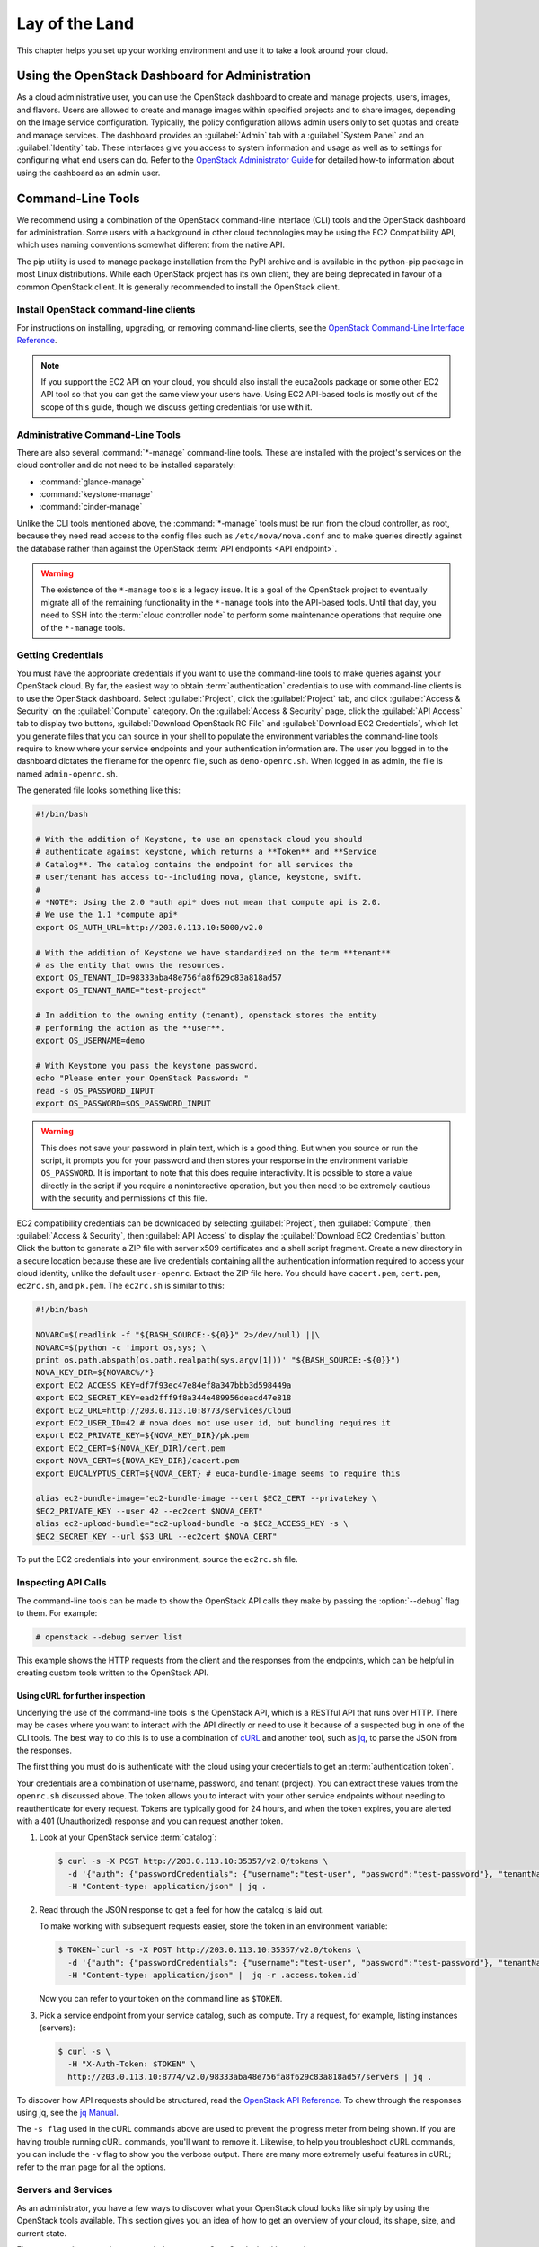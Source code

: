 ===============
Lay of the Land
===============

This chapter helps you set up your working environment and use it to
take a look around your cloud.

Using the OpenStack Dashboard for Administration
~~~~~~~~~~~~~~~~~~~~~~~~~~~~~~~~~~~~~~~~~~~~~~~~

As a cloud administrative user, you can use the OpenStack dashboard to
create and manage projects, users, images, and flavors. Users are
allowed to create and manage images within specified projects and to
share images, depending on the Image service configuration. Typically,
the policy configuration allows admin users only to set quotas and
create and manage services. The dashboard provides an :guilabel:`Admin`
tab with a :guilabel:`System Panel` and an :guilabel:`Identity` tab.
These interfaces give you access to system information and usage as
well as to settings for configuring what
end users can do. Refer to the `OpenStack Administrator
Guide <http://docs.openstack.org/admin-guide/dashboard.html>`__ for
detailed how-to information about using the dashboard as an admin user.

Command-Line Tools
~~~~~~~~~~~~~~~~~~

We recommend using a combination of the OpenStack command-line interface
(CLI) tools and the OpenStack dashboard for administration. Some users
with a background in other cloud technologies may be using the EC2
Compatibility API, which uses naming conventions somewhat different from
the native API.

The pip utility is used to manage package installation from the PyPI
archive and is available in the python-pip package in most Linux
distributions. While each OpenStack project has its own client, they are
being deprecated in favour of a common OpenStack client. It is generally
recommended to install the OpenStack client.

Install OpenStack command-line clients
--------------------------------------

For instructions on installing, upgrading, or removing command-line clients,
see the `OpenStack Command-Line Interface Reference
<http://docs.openstack.org/cli-reference/common/cli-install-openstack-command-line-clients.html>`_.

.. note::

   If you support the EC2 API on your cloud, you should also install the
   euca2ools package or some other EC2 API tool so that you can get the
   same view your users have. Using EC2 API-based tools is mostly out of
   the scope of this guide, though we discuss getting credentials for use
   with it.

Administrative Command-Line Tools
---------------------------------

There are also several :command:`*-manage` command-line tools. These are
installed with the project's services on the cloud controller and do not
need to be installed separately:

* :command:`glance-manage`
* :command:`keystone-manage`
* :command:`cinder-manage`

Unlike the CLI tools mentioned above, the :command:`*-manage` tools must
be run from the cloud controller, as root, because they need read access
to the config files such as ``/etc/nova/nova.conf`` and to make queries
directly against the database rather than against the OpenStack
:term:`API endpoints <API endpoint>`.

.. warning::

   The existence of the ``*-manage`` tools is a legacy issue. It is a
   goal of the OpenStack project to eventually migrate all of the
   remaining functionality in the ``*-manage`` tools into the API-based
   tools. Until that day, you need to SSH into the
   :term:`cloud controller node` to perform some maintenance operations
   that require one of the ``*-manage`` tools.

Getting Credentials
-------------------

You must have the appropriate credentials if you want to use the
command-line tools to make queries against your OpenStack cloud. By far,
the easiest way to obtain :term:`authentication` credentials to use with
command-line clients is to use the OpenStack dashboard. Select
:guilabel:`Project`, click the :guilabel:`Project` tab, and click
:guilabel:`Access & Security` on the :guilabel:`Compute` category.
On the :guilabel:`Access & Security` page, click the :guilabel:`API Access`
tab to display two buttons, :guilabel:`Download OpenStack RC File` and
:guilabel:`Download EC2 Credentials`, which let you generate files that
you can source in your shell to populate the environment variables the
command-line tools require to know where your service endpoints and your
authentication information are. The user you logged in to the dashboard
dictates the filename for the openrc file, such as ``demo-openrc.sh``.
When logged in as admin, the file is named ``admin-openrc.sh``.

The generated file looks something like this:

.. code-block:: bash

   #!/bin/bash

   # With the addition of Keystone, to use an openstack cloud you should
   # authenticate against keystone, which returns a **Token** and **Service
   # Catalog**. The catalog contains the endpoint for all services the
   # user/tenant has access to--including nova, glance, keystone, swift.
   #
   # *NOTE*: Using the 2.0 *auth api* does not mean that compute api is 2.0.
   # We use the 1.1 *compute api*
   export OS_AUTH_URL=http://203.0.113.10:5000/v2.0

   # With the addition of Keystone we have standardized on the term **tenant**
   # as the entity that owns the resources.
   export OS_TENANT_ID=98333aba48e756fa8f629c83a818ad57
   export OS_TENANT_NAME="test-project"

   # In addition to the owning entity (tenant), openstack stores the entity
   # performing the action as the **user**.
   export OS_USERNAME=demo

   # With Keystone you pass the keystone password.
   echo "Please enter your OpenStack Password: "
   read -s OS_PASSWORD_INPUT
   export OS_PASSWORD=$OS_PASSWORD_INPUT

.. warning::

   This does not save your password in plain text, which is a good
   thing. But when you source or run the script, it prompts you for
   your password and then stores your response in the environment
   variable ``OS_PASSWORD``. It is important to note that this does
   require interactivity. It is possible to store a value directly in
   the script if you require a noninteractive operation, but you then
   need to be extremely cautious with the security and permissions of
   this file.

EC2 compatibility credentials can be downloaded by selecting
:guilabel:`Project`, then :guilabel:`Compute`, then
:guilabel:`Access & Security`, then :guilabel:`API Access` to display the
:guilabel:`Download EC2 Credentials` button. Click the button to generate
a ZIP file with server x509 certificates and a shell script fragment.
Create a new directory in a secure location because these are live credentials
containing all the authentication information required to access your
cloud identity, unlike the default ``user-openrc``. Extract the ZIP file
here. You should have ``cacert.pem``, ``cert.pem``, ``ec2rc.sh``, and
``pk.pem``. The ``ec2rc.sh`` is similar to this:

.. code-block:: bash

   #!/bin/bash

   NOVARC=$(readlink -f "${BASH_SOURCE:-${0}}" 2>/dev/null) ||\
   NOVARC=$(python -c 'import os,sys; \
   print os.path.abspath(os.path.realpath(sys.argv[1]))' "${BASH_SOURCE:-${0}}")
   NOVA_KEY_DIR=${NOVARC%/*}
   export EC2_ACCESS_KEY=df7f93ec47e84ef8a347bbb3d598449a
   export EC2_SECRET_KEY=ead2fff9f8a344e489956deacd47e818
   export EC2_URL=http://203.0.113.10:8773/services/Cloud
   export EC2_USER_ID=42 # nova does not use user id, but bundling requires it
   export EC2_PRIVATE_KEY=${NOVA_KEY_DIR}/pk.pem
   export EC2_CERT=${NOVA_KEY_DIR}/cert.pem
   export NOVA_CERT=${NOVA_KEY_DIR}/cacert.pem
   export EUCALYPTUS_CERT=${NOVA_CERT} # euca-bundle-image seems to require this

   alias ec2-bundle-image="ec2-bundle-image --cert $EC2_CERT --privatekey \
   $EC2_PRIVATE_KEY --user 42 --ec2cert $NOVA_CERT"
   alias ec2-upload-bundle="ec2-upload-bundle -a $EC2_ACCESS_KEY -s \
   $EC2_SECRET_KEY --url $S3_URL --ec2cert $NOVA_CERT"

To put the EC2 credentials into your environment, source the
``ec2rc.sh`` file.

Inspecting API Calls
--------------------

The command-line tools can be made to show the OpenStack API calls they
make by passing the :option:`--debug` flag to them. For example:

.. code-block:: console

   # openstack --debug server list

This example shows the HTTP requests from the client and the responses
from the endpoints, which can be helpful in creating custom tools
written to the OpenStack API.

Using cURL for further inspection
^^^^^^^^^^^^^^^^^^^^^^^^^^^^^^^^^

Underlying the use of the command-line tools is the OpenStack API, which
is a RESTful API that runs over HTTP. There may be cases where you want
to interact with the API directly or need to use it because of a
suspected bug in one of the CLI tools. The best way to do this is to use
a combination of `cURL <http://curl.haxx.se/>`_ and another tool,
such as `jq <http://stedolan.github.io/jq/>`_, to parse the JSON from
the responses.

The first thing you must do is authenticate with the cloud using your
credentials to get an :term:`authentication token`.

Your credentials are a combination of username, password, and tenant
(project). You can extract these values from the ``openrc.sh`` discussed
above. The token allows you to interact with your other service
endpoints without needing to reauthenticate for every request. Tokens
are typically good for 24 hours, and when the token expires, you are
alerted with a 401 (Unauthorized) response and you can request another
token.

#. Look at your OpenStack service :term:`catalog`:

   .. code-block:: console

      $ curl -s -X POST http://203.0.113.10:35357/v2.0/tokens \
        -d '{"auth": {"passwordCredentials": {"username":"test-user", "password":"test-password"}, "tenantName":"test-project"}}' \
        -H "Content-type: application/json" | jq .

#. Read through the JSON response to get a feel for how the catalog is
   laid out.

   To make working with subsequent requests easier, store the token in
   an environment variable:

   .. code-block:: console

      $ TOKEN=`curl -s -X POST http://203.0.113.10:35357/v2.0/tokens \
        -d '{"auth": {"passwordCredentials": {"username":"test-user", "password":"test-password"}, "tenantName":"test-project"}}' \
        -H "Content-type: application/json" |  jq -r .access.token.id`

   Now you can refer to your token on the command line as ``$TOKEN``.

#. Pick a service endpoint from your service catalog, such as compute.
   Try a request, for example, listing instances (servers):

   .. code-block:: console

      $ curl -s \
        -H "X-Auth-Token: $TOKEN" \
        http://203.0.113.10:8774/v2.0/98333aba48e756fa8f629c83a818ad57/servers | jq .

To discover how API requests should be structured, read the `OpenStack
API Reference <http://developer.openstack.org/api-ref.html>`_. To chew
through the responses using jq, see the `jq
Manual <http://stedolan.github.io/jq/manual/>`_.

The ``-s flag`` used in the cURL commands above are used to prevent
the progress meter from being shown. If you are having trouble running
cURL commands, you'll want to remove it. Likewise, to help you
troubleshoot cURL commands, you can include the ``-v`` flag to show you
the verbose output. There are many more extremely useful features in
cURL; refer to the man page for all the options.

Servers and Services
--------------------

As an administrator, you have a few ways to discover what your OpenStack
cloud looks like simply by using the OpenStack tools available. This
section gives you an idea of how to get an overview of your cloud, its
shape, size, and current state.

First, you can discover what servers belong to your OpenStack cloud by
running:

.. code-block:: console

   # openstack service list

The output looks like the following:

.. code-block:: console

   +----------------------------------+----------+----------+
   | ID                               | Name     | Type     |
   +----------------------------------+----------+----------+
   | 0a01b2d1ee5d4ce79ea65f6356a6fffb | nova     | compute  |
   | 769eeea7aaef4724aa98376941d7c364 | glance   | image    |
   | 87f4688f09104d81ab52661d74134652 | keystone | identity |
   | 936cf7f450c2428e9e5746e0ea0a2cc7 | cinder   | volume   |
   | c92b9bdcb42c48ddb7abd926d43999f9 | neutron  | network  |
   | f633b72d040e46cb8700c62e82418b98 | cinderv2 | volumev2 |
   +----------------------------------+----------+----------+

The output shows that there are five compute nodes and one cloud
controller. You see all the services in the up state, which indicates that
the services are up and running. If a service is in a down state, it is
no longer available. This is an indication that you
should troubleshoot why the service is down.

If you are using cinder, run the following command to see a similar
listing:

.. code-block:: console

   # cinder-manage host list | sort
   host              zone
   c01.example.com   nova
   c02.example.com   nova
   c03.example.com   nova
   c04.example.com   nova
   c05.example.com   nova
   cloud.example.com nova

With these two tables, you now have a good overview of what servers and
services make up your cloud.

You can also use the Identity service (keystone) to see what services
are available in your cloud as well as what endpoints have been
configured for the services.

The following command requires you to have your shell environment
configured with the proper administrative variables:

.. code-block:: console

   $ openstack catalog list
   +----------+------------+---------------------------------------------------------------------------------+
   | Name     | Type       | Endpoints                                                                       |
   +----------+------------+---------------------------------------------------------------------------------+
   | nova     | compute    | RegionOne                                                                       |
   |          |            |   public: http://192.168.122.10:8774/v2/9faa845768224258808fc17a1bb27e5e        |
   |          |            | RegionOne                                                                       |
   |          |            |   internal: http://192.168.122.10:8774/v2/9faa845768224258808fc17a1bb27e5e      |
   |          |            | RegionOne                                                                       |
   |          |            |   admin: http://192.168.122.10:8774/v2/9faa845768224258808fc17a1bb27e5e         |
   |          |            |                                                                                 |
   | cinderv2 | volumev2   | RegionOne                                                                       |
   |          |            |   public: http://192.168.122.10:8776/v2/9faa845768224258808fc17a1bb27e5e        |
   |          |            | RegionOne                                                                       |
   |          |            |   internal: http://192.168.122.10:8776/v2/9faa845768224258808fc17a1bb27e5e      |
   |          |            | RegionOne                                                                       |
   |          |            |   admin: http://192.168.122.10:8776/v2/9faa845768224258808fc17a1bb27e5e         |
   |          |            |                                                                                 |

The preceding output has been truncated to show only two services. You
will see one service entry for each service that your cloud provides.
Note how the endpoint domain can be different depending on the endpoint
type. Different endpoint domains per type are not required, but this can
be done for different reasons, such as endpoint privacy or network
traffic segregation.

You can find the version of the Compute installation by using the
OpenStack command-line client:

.. code-block:: console

   # openstack --version

Diagnose Your Compute Nodes
---------------------------

You can obtain extra information about virtual machines that are
running—their CPU usage, the memory, the disk I/O or network I/O—per
instance, by running the :command:`nova diagnostics` command with a server ID:

.. code-block:: console

   $ nova diagnostics <serverID>

The output of this command varies depending on the hypervisor because
hypervisors support different attributes. The following demonstrates
the difference between the two most popular hypervisors.
Here is example output when the hypervisor is Xen:

.. code-block:: console

   +----------------+-----------------+
   |    Property    |      Value      |
   +----------------+-----------------+
   | cpu0           | 4.3627          |
   | memory         | 1171088064.0000 |
   | memory_target  | 1171088064.0000 |
   | vbd_xvda_read  | 0.0             |
   | vbd_xvda_write | 0.0             |
   | vif_0_rx       | 3223.6870       |
   | vif_0_tx       | 0.0             |
   | vif_1_rx       | 104.4955        |
   | vif_1_tx       | 0.0             |
   +----------------+-----------------+

While the command should work with any hypervisor that is controlled
through libvirt (KVM, QEMU, or LXC), it has been tested only with KVM.
Here is the example output when the hypervisor is KVM:

.. code-block:: console

   +------------------+------------+
   | Property         | Value      |
   +------------------+------------+
   | cpu0_time        | 2870000000 |
   | memory           | 524288     |
   | vda_errors       | -1         |
   | vda_read         | 262144     |
   | vda_read_req     | 112        |
   | vda_write        | 5606400    |
   | vda_write_req    | 376        |
   | vnet0_rx         | 63343      |
   | vnet0_rx_drop    | 0          |
   | vnet0_rx_errors  | 0          |
   | vnet0_rx_packets | 431        |
   | vnet0_tx         | 4905       |
   | vnet0_tx_drop    | 0          |
   | vnet0_tx_errors  | 0          |
   | vnet0_tx_packets | 45         |
   +------------------+------------+

Network Inspection
~~~~~~~~~~~~~~~~~~

To see which fixed IP networks are configured in your cloud, you can use
the :command:`nova` command-line client to get the IP ranges:

.. code-block:: console

   $ nova network-list
   +--------------------------------------+--------+--------------+
   | ID                                   | Label  | Cidr         |
   +--------------------------------------+--------+--------------+
   | 3df67919-9600-4ea8-952e-2a7be6f70774 | test01 |  10.1.0.0/24 |
   | 8283efb2-e53d-46e1-a6bd-bb2bdef9cb9a | test02 |  10.1.1.0/24 |
   +--------------------------------------+--------+--------------+

The OpenStack command-line client can provide some additional details:

.. code-block:: console

   # openstack compute service list
   +----+------------------+------------+----------+---------+-------+----------------------------+
   | Id | Binary           | Host       | Zone     | Status  | State | Updated At                 |
   +----+------------------+------------+----------+---------+-------+----------------------------+
   |  1 | nova-consoleauth | controller | internal | enabled | up    | 2016-08-18T12:16:53.000000 |
   |  2 | nova-scheduler   | controller | internal | enabled | up    | 2016-08-18T12:16:59.000000 |
   |  3 | nova-conductor   | controller | internal | enabled | up    | 2016-08-18T12:16:52.000000 |
   |  7 | nova-compute     | controller | nova     | enabled | up    | 2016-08-18T12:16:58.000000 |
   +----+------------------+------------+----------+---------+-------+----------------------------+


This output shows that two networks are configured, each network
containing 255 IPs (a /24 subnet). The first network has been assigned
to a certain project, while the second network is still open for
assignment. You can assign this network manually; otherwise, it is
automatically assigned when a project launches its first instance.

To find out whether any floating IPs are available in your cloud, run:

.. code-block:: console

   # openstack ip floating list
   +--------------------------------------+---------------------+------------------+--------------------------------------+
   | ID                                   | Floating IP Address | Fixed IP Address | Port                                 |
   +--------------------------------------+---------------------+------------------+--------------------------------------+
   | 340cb36d-6a52-4091-b256-97b6e61cbb20 | 172.24.4.227        | 10.2.1.8         | 1fec8fb8-7a8c-44c2-acd8-f10e2e6cd326 |
   | 8b1bfc0c-7a91-4da0-b3cc-4acae26cbdec | 172.24.4.228        | None             | None                                 |
   +--------------------------------------+---------------------+------------------+--------------------------------------+

Here, two floating IPs are available. The first has been allocated to a
project, while the other is unallocated.

Users and Projects
~~~~~~~~~~~~~~~~~~

To see a list of projects that have been added to the cloud, run:

.. code-block:: console

   $ openstack project list
   +----------------------------------+--------------------+
   | ID                               | Name               |
   +----------------------------------+--------------------+
   | 422c17c0b26f4fbe9449f37a5621a5e6 | alt_demo           |
   | 5dc65773519248f3a580cfe28ba7fa3f | demo               |
   | 9faa845768224258808fc17a1bb27e5e | admin              |
   | a733070a420c4b509784d7ea8f6884f7 | invisible_to_admin |
   | aeb3e976e7794f3f89e4a7965db46c1e | service            |
   +----------------------------------+--------------------+

To see a list of users, run:

.. code-block:: console

   $ openstack user list
   +----------------------------------+----------+
   | ID                               | Name     |
   +----------------------------------+----------+
   | 5837063598694771aedd66aa4cddf0b8 | demo     |
   | 58efd9d852b74b87acc6efafaf31b30e | cinder   |
   | 6845d995a57a441f890abc8f55da8dfb | glance   |
   | ac2d15a1205f46d4837d5336cd4c5f5a | alt_demo |
   | d8f593c3ae2b47289221f17a776a218b | admin    |
   | d959ec0a99e24df0b7cb106ff940df20 | nova     |
   +----------------------------------+----------+

.. note::

   Sometimes a user and a group have a one-to-one mapping. This happens
   for standard system accounts, such as cinder, glance, nova, and
   swift, or when only one user is part of a group.

Running Instances
~~~~~~~~~~~~~~~~~

To see a list of running instances, run:

.. code-block:: console

   $ nova list --all-tenants
   +-----+------------------+--------+-------------------------------------------+
   | ID  | Name             | Status | Networks                                  |
   +-----+------------------+--------+-------------------------------------------+
   | ... | Windows          | ACTIVE | novanetwork_1=10.1.1.3, 199.116.232.39    |
   | ... | cloud controller | ACTIVE | novanetwork_0=10.1.0.6; jtopjian=10.1.2.3 |
   | ... | compute node 1   | ACTIVE | novanetwork_0=10.1.0.4; jtopjian=10.1.2.4 |
   | ... | devbox           | ACTIVE | novanetwork_0=10.1.0.3                    |
   | ... | devstack         | ACTIVE | novanetwork_0=10.1.0.5                    |
   | ... | initial          | ACTIVE | nova_network=10.1.7.4, 10.1.8.4           |
   | ... | lorin-head       | ACTIVE | nova_network=10.1.7.3, 10.1.8.3           |
   +-----+------------------+--------+-------------------------------------------+

Unfortunately, this command does not tell you various details about the
running instances, such as what compute node the instance is running on,
what flavor the instance is, and so on. You can use the following
command to view details about individual instances:

.. code-block:: console

   $ nova show <uuid>

For example:

.. code-block:: console

   # nova show 81db556b-8aa5-427d-a95c-2a9a6972f630
   +--------------------------------------+----------------------------------------------------------+
   | Property                             | Value                                                    |
   +--------------------------------------+----------------------------------------------------------+
   | OS-DCF:diskConfig                    | AUTO                                                     |
   | OS-EXT-AZ:availability_zone          | nova                                                     |
   | OS-EXT-SRV-ATTR:host                 | c02.example.com                                          |
   | OS-EXT-SRV-ATTR:hostname             | c02.example.com                                          |
   | OS-EXT-SRV-ATTR:hypervisor_hostname  | c02.example.com                                          |
   | OS-EXT-SRV-ATTR:instance_name        | devstack                                                 |
   | OS-EXT-SRV-ATTR:kernel_id            |                                                          |
   | OS-EXT-SRV-ATTR:launch_index         | 0                                                        |
   | OS-EXT-SRV-ATTR:ramdisk_id           |                                                          |
   | OS-EXT-SRV-ATTR:reservation_id       | r-p4uo2um2                                               |
   | OS-EXT-SRV-ATTR:root_device_name     | /dev/vda                                                 |
   | OS-EXT-SRV-ATTR:user_data            | -                                                        |
   | OS-EXT-STS:power_state               | 1                                                        |
   | OS-EXT-STS:task_state                | -                                                        |
   | OS-EXT-STS:vm_state                  | active                                                   |
   | OS-SRV-USG:launched_at               | 2016-08-08T02:05:49.000000                               |
   | OS-SRV-USG:terminated_at             | -                                                        |
   | accessIPv4                           |                                                          |
   | accessIPv6                           |                                                          |
   | config_drive                         |                                                          |
   | created                              | 2016-08-08T02:05:40Z                                     |
   | description                          | tesy                                                     |
   | flavor                               | m1.small                                                 |
   | hostId                               | 79a36bcbfd140e24267dd98442453de78d38dc14be1b745897c18897 |
   | host_status                          | UP                                                       |
   | id                                   | 81db556b-8aa5-427d-a95c-2a9a6972f630                     |
   | image                                | myCirrosImage (d07831df-edc3-4817-9881-89141f9134c3)     |
   | key_name                             | -                                                        |
   | locked                               | False                                                    |
   | metadata                             | {}                                                       |
   | name                                 | tesy                                                     |
   | os-extended-volumes:volumes_attached | []                                                       |
   | progress                             | 0                                                        |
   | security_groups                      | default                                                  |
   | sss network                          | 10.0.2.4                                                 |
   | status                               | ACTIVE                                                   |
   | tenant_id                            | d88310717a8e4ebcae84ed075f82c51e                         |
   | updated                              | 2016-08-17T09:36:10Z                                     |
   | user_id                              | d8e5e5727f3a4ce1886ac8ecec058e83                         |
   +--------------------------------------+----------------------------------------------------------+

This output shows that an instance named ``devstack`` was created from
an Ubuntu 12.04 image using a flavor of ``m1.small`` and is hosted on
the compute node ``c02.example.com``.

Summary
~~~~~~~

We hope you have enjoyed this quick tour of your working environment,
including how to interact with your cloud and extract useful
information. From here, you can use the `OpenStack Administrator
Guide <http://docs.openstack.org/admin-guide/>`_ as your
reference for all of the command-line functionality in your cloud.
